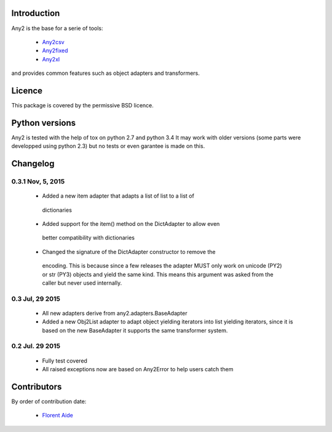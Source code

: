 Introduction
============

Any2 is the base for a serie of tools:

  - `Any2csv`_
  - `Any2fixed`_
  - `Any2xl`_

and provides common features such as object adapters and transformers.

.. _Any2csv: https://bitbucket.org/faide/any2csv
.. _Any2fixed: https://bitbucket.org/faide/any2fixed
.. _Any2xl: https://bitbucket.org/faide/any2xl

Licence
=======

This package is covered by the permissive BSD licence.

Python versions
===============

Any2 is tested with the help of tox on python 2.7 and python 3.4
It may work with older versions (some parts were developped using python 2.3)
but no tests or even garantee is made on this.

Changelog
=========

0.3.1 Nov, 5, 2015
~~~~~~~~~~~~~~~~~~

  - Added a new item adapter that adapts a list of list to a list of
   dictionaries
  - Added support for the item() method on the DictAdapter to allow even
   better compatibility with dictionaries
  - Changed the signature of the DictAdapter constructor to remove the
   encoding. This is because since a few releases the adapter MUST only work
   on unicode (PY2) or str (PY3) objects and yield the same kind.
   This means this argument was asked from the caller but never used
   internally.

0.3 Jul, 29 2015
~~~~~~~~~~~~~~~~

  - All new adapters derive from any2.adapters.BaseAdapter
  - Added a new Obj2List adapter to adapt object yielding iterators into
    list yielding iterators, since it is based on the new BaseAdapter it
    supports the same transformer system.

0.2 Jul. 29 2015
~~~~~~~~~~~~~~~~

  - Fully test covered
  - All raised exceptions now are based on Any2Error to help users catch them

Contributors
============

By order of contribution date:

  - `Florent Aide`_

.. _Florent Aide: https://bitbucket.org/faide
